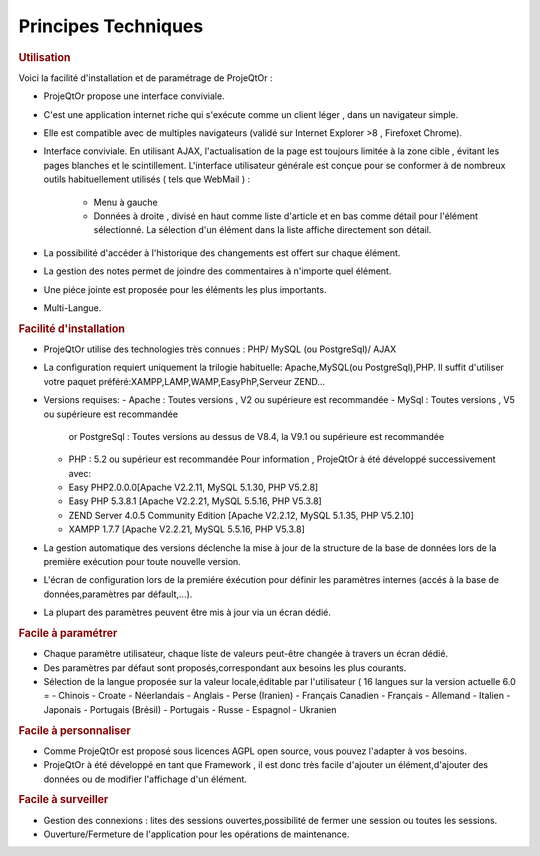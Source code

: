 .. raw:: latex

.. title:: Technical

Principes Techniques
--------------------
.. rubric:: Utilisation

Voici la facilité d'installation et de paramétrage de ProjeQtOr : 

- ProjeQtOr propose une interface conviviale.

- C'est une application internet riche qui s'exécute comme un client léger , dans un navigateur simple.

- Elle est compatible avec de multiples navigateurs (validé sur Internet Explorer >8 , Firefoxet Chrome).

- Interface conviviale. 
  En utilisant AJAX, l'actualisation de la page est toujours limitée à la zone cible , évitant les pages blanches et le scintillement.
  L'interface utilisateur générale est conçue pour se conformer à de nombreux outils habituellement utilisés ( tels que WebMail ) :
    - Menu à gauche
    - Données à droite , divisé en haut comme liste d'article et en bas comme détail pour l'élément sélectionné.
      La sélection d'un élément dans la liste affiche directement son détail.
- La possibilité d'accéder à l'historique des changements est offert sur chaque élément.
- La gestion des notes permet de joindre des commentaires à n'importe quel élément.
- Une piéce jointe est proposée pour les éléments les plus importants.
- Multi-Langue.

.. seealso:: ProjeQtOr à été conçu et développé par le premier utilisateur de l'outil, pour son propre usage.Ainsi, l'ergonomie pour une utilisateur quotidienne est un facteur majeur de conception.


.. rubric:: Facilité d'installation

- ProjeQtOr utilise des technologies très connues : PHP/ MySQL (ou PostgreSql)/ AJAX

- La configuration requiert uniquement la trilogie habituelle: Apache,MySQL(ou PostgreSql),PHP.
  Il suffit d'utiliser votre paquet préféré:XAMPP,LAMP,WAMP,EasyPhP,Serveur ZEND...

- Versions requises:
  - Apache : Toutes versions , V2 ou supérieure est recommandée
  - MySql : Toutes versions , V5 ou supérieure est recommandée
    or PostgreSql : Toutes versions au dessus de V8.4, la V9.1 ou supérieure est recommandée
  - PHP : 5.2 ou supérieur est recommandée
    Pour information , ProjeQtOr à été développé successivement avec:
  - Easy PHP2.0.0.0[Apache V2.2.11, MySQL 5.1.30, PHP V5.2.8]
  - Easy PHP 5.3.8.1 [Apache V2.2.21, MySQL 5.5.16, PHP V5.3.8]
  - ZEND Server 4.0.5 Community Edition [Apache V2.2.12, MySQL 5.1.35, PHP V5.2.10]
  - XAMPP 1.7.7 [Apache V2.2.21, MySQL 5.5.16, PHP V5.3.8]
  
 
- La gestion automatique des versions déclenche la mise à jour de la structure de la base de données lors de la première exécution pour toute nouvelle version.
- L'écran de configuration lors de la premiére éxécution pour définir les paramètres internes (accés à la base de données,paramètres par défault,...).
- La plupart des paramètres peuvent être mis à jour via un écran dédié.

.. rubric:: Facile à paramétrer

- Chaque paramètre utilisateur, chaque liste de valeurs peut-être changée à travers un écran dédié.

- Des paramètres par défaut sont proposés,correspondant aux besoins les plus courants.

- Sélection de la langue proposée sur la valeur locale,éditable par l'utilisateur ( 16 langues sur la version actuelle 6.0 = 
  - Chinois
  - Croate
  - Néerlandais
  - Anglais
  - Perse (Iranien)
  - Français Canadien
  - Français
  - Allemand
  - Italien
  - Japonais
  - Portugais (Brésil)
  - Portugais
  - Russe
  - Espagnol
  - Ukranien
 
.. rubric:: Facile à personnaliser

- Comme ProjeQtOr est proposé sous licences AGPL open source, vous pouvez l'adapter à vos besoins.

- ProjeQtOr à été développé en tant que Framework , il est donc très facile d'ajouter un élément,d'ajouter des données ou de modifier l'affichage d'un élément.

.. rubric:: Facile à surveiller

- Gestion des connexions : lites des sessions ouvertes,possibilité de fermer une session ou toutes les sessions.

- Ouverture/Fermeture de l'application pour les opérations de maintenance.